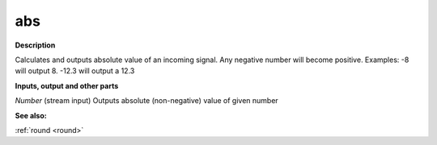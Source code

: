 abs
===

.. _abs:

**Description**

Calculates and outputs absolute value of an incoming signal. Any negative number will become positive. Examples: -8 will output 8. -12.3 will output a 12.3

**Inputs, output and other parts**

*Number* (stream input) Outputs absolute (non-negative) value of given number

**See also:**

:ref:`round <round>`

